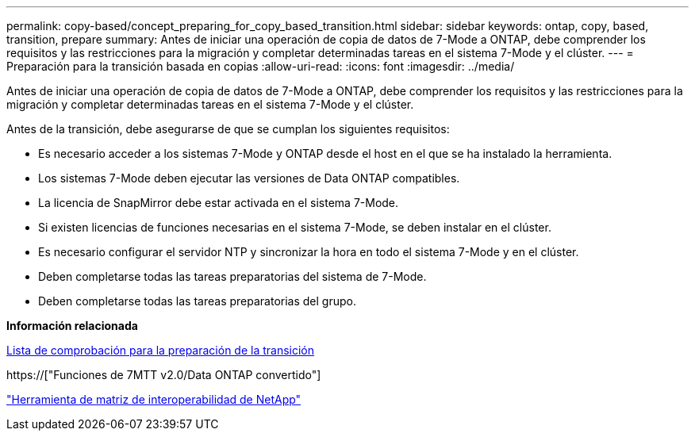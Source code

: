 ---
permalink: copy-based/concept_preparing_for_copy_based_transition.html 
sidebar: sidebar 
keywords: ontap, copy, based, transition, prepare 
summary: Antes de iniciar una operación de copia de datos de 7-Mode a ONTAP, debe comprender los requisitos y las restricciones para la migración y completar determinadas tareas en el sistema 7-Mode y el clúster. 
---
= Preparación para la transición basada en copias
:allow-uri-read: 
:icons: font
:imagesdir: ../media/


[role="lead"]
Antes de iniciar una operación de copia de datos de 7-Mode a ONTAP, debe comprender los requisitos y las restricciones para la migración y completar determinadas tareas en el sistema 7-Mode y el clúster.

Antes de la transición, debe asegurarse de que se cumplan los siguientes requisitos:

* Es necesario acceder a los sistemas 7-Mode y ONTAP desde el host en el que se ha instalado la herramienta.
* Los sistemas 7-Mode deben ejecutar las versiones de Data ONTAP compatibles.
* La licencia de SnapMirror debe estar activada en el sistema 7-Mode.
* Si existen licencias de funciones necesarias en el sistema 7-Mode, se deben instalar en el clúster.
* Es necesario configurar el servidor NTP y sincronizar la hora en todo el sistema 7-Mode y en el clúster.
* Deben completarse todas las tareas preparatorias del sistema de 7-Mode.
* Deben completarse todas las tareas preparatorias del grupo.


*Información relacionada*

xref:reference_transition_preparation_checklist.adoc[Lista de comprobación para la preparación de la transición]

https://["Funciones de 7MTT v2.0/Data ONTAP convertido"]

link:https://mysupport.netapp.com/matrix/imt.jsp?components=68128;&solution=1&isHWU&src=IMT["Herramienta de matriz de interoperabilidad de NetApp"^]
